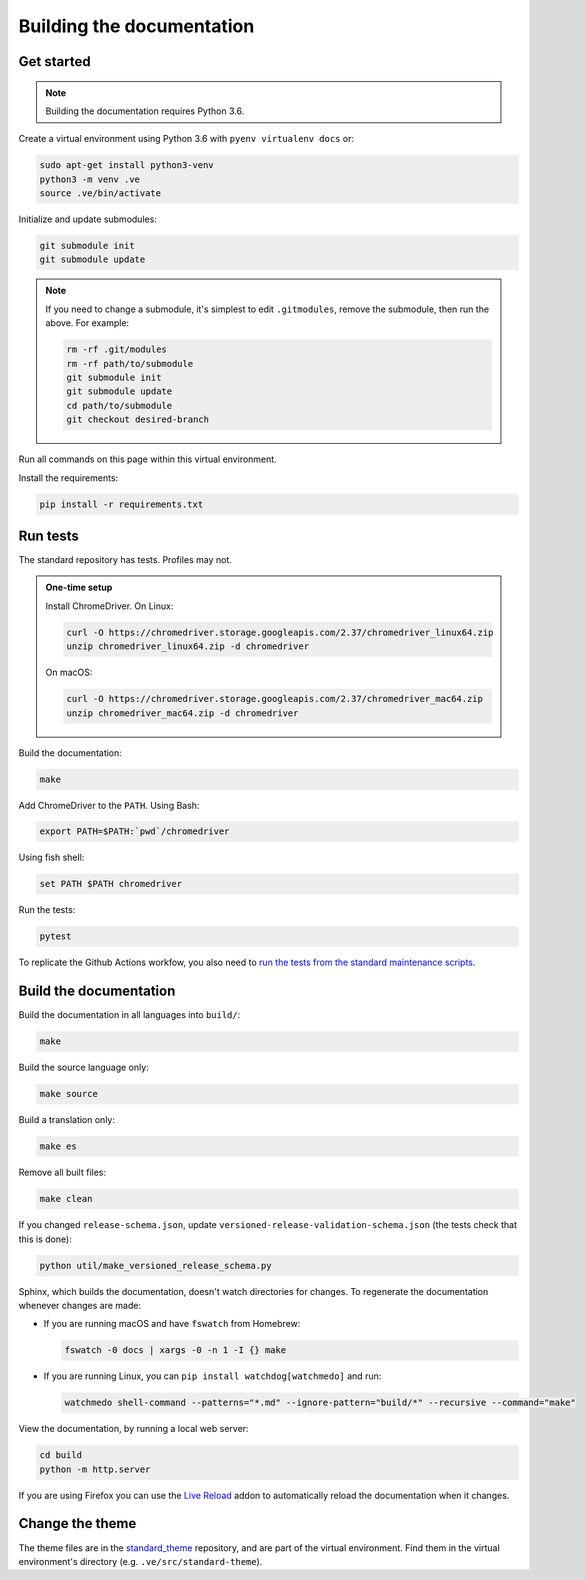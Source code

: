 Building the documentation
==========================

Get started
-----------

.. note::
   Building the documentation requires Python 3.6.

Create a virtual environment using Python 3.6 with ``pyenv virtualenv docs`` or:

.. code-block:: shell

   sudo apt-get install python3-venv
   python3 -m venv .ve
   source .ve/bin/activate

Initialize and update submodules:

.. code-block:: shell

   git submodule init
   git submodule update

.. note::

   If you need to change a submodule, it's simplest to edit ``.gitmodules``, remove the submodule, then run the above. For example:

   .. code-block:: shell

      rm -rf .git/modules
      rm -rf path/to/submodule
      git submodule init
      git submodule update
      cd path/to/submodule
      git checkout desired-branch

Run all commands on this page within this virtual environment.

Install the requirements:

.. code-block:: shell

   pip install -r requirements.txt

Run tests
---------

The standard repository has tests. Profiles may not.

.. admonition:: One-time setup

   Install ChromeDriver. On Linux:

   .. code-block:: shell

      curl -O https://chromedriver.storage.googleapis.com/2.37/chromedriver_linux64.zip
      unzip chromedriver_linux64.zip -d chromedriver

   On macOS:

   .. code-block:: shell

      curl -O https://chromedriver.storage.googleapis.com/2.37/chromedriver_mac64.zip
      unzip chromedriver_mac64.zip -d chromedriver

Build the documentation:

.. code-block:: shell

   make

Add ChromeDriver to the ``PATH``. Using Bash:

.. code-block:: shell

   export PATH=$PATH:`pwd`/chromedriver

Using fish shell:

.. code-block:: shell

   set PATH $PATH chromedriver

Run the tests:

.. code-block:: shell

   pytest

To replicate the Github Actions workfow, you also need to `run the tests from the standard maintenance scripts <https://github.com/open-contracting/standard-maintenance-scripts#tests>`__.

Build the documentation
-----------------------

Build the documentation in all languages into ``build/``:

.. code-block:: shell

   make

Build the source language only:

.. code-block:: shell

   make source

Build a translation only:

.. code-block:: shell

   make es

Remove all built files:

.. code-block:: shell

   make clean

If you changed ``release-schema.json``, update ``versioned-release-validation-schema.json`` (the tests check that this is done):

.. code-block:: shell

   python util/make_versioned_release_schema.py

Sphinx, which builds the documentation, doesn't watch directories for changes. To regenerate the documentation whenever changes are made:

-  If you are running macOS and have ``fswatch`` from Homebrew:

   .. code-block:: shell

      fswatch -0 docs | xargs -0 -n 1 -I {} make

-  If you are running Linux, you can ``pip install watchdog[watchmedo]`` and run:

   .. code-block:: shell

      watchmedo shell-command --patterns="*.md" --ignore-pattern="build/*" --recursive --command="make"

View the documentation, by running a local web server:

.. code-block:: shell

   cd build
   python -m http.server

If you are using Firefox you can use the `Live Reload <https://addons.mozilla.org/en-US/firefox/addon/live-reload/>`__ addon to automatically reload the documentation when it changes.

Change the theme
----------------

The theme files are in the `standard_theme <https://github.com/open-contracting/standard_theme>`__ repository, and are part of the virtual environment. Find them in the virtual environment's directory (e.g. ``.ve/src/standard-theme``).
